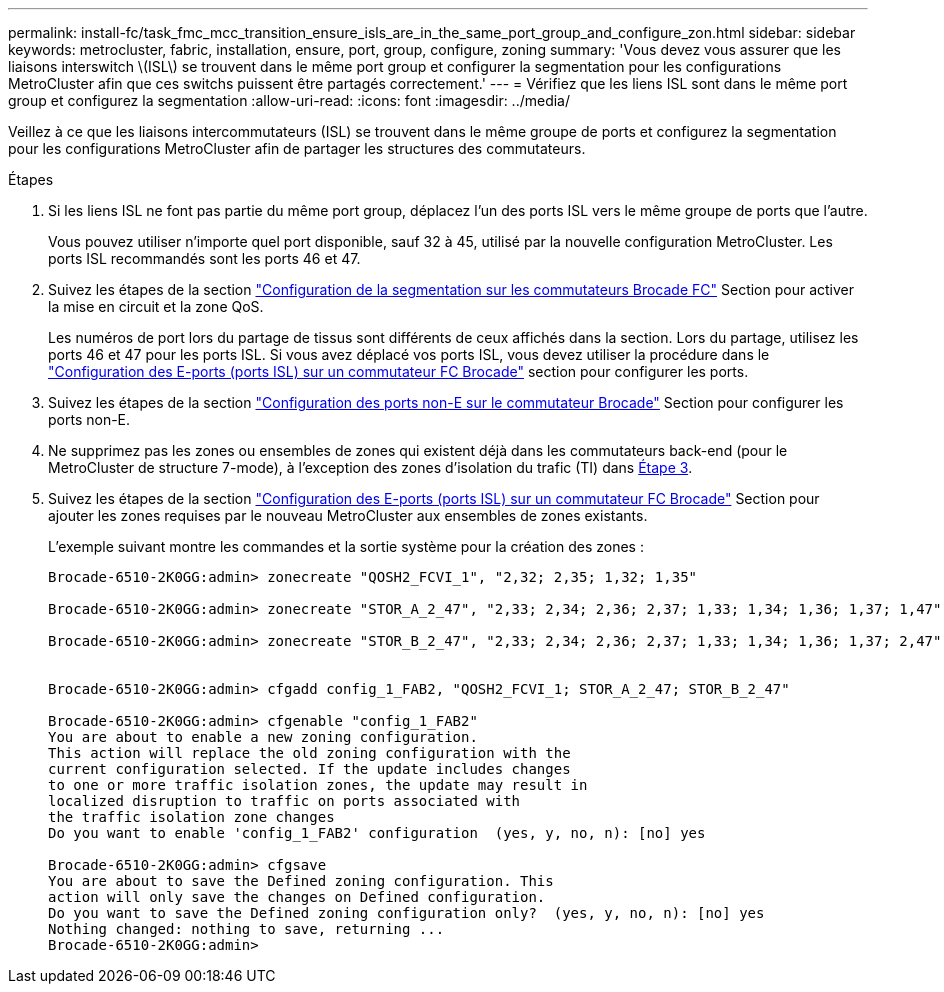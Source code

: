 ---
permalink: install-fc/task_fmc_mcc_transition_ensure_isls_are_in_the_same_port_group_and_configure_zon.html 
sidebar: sidebar 
keywords: metrocluster, fabric, installation, ensure, port, group, configure, zoning 
summary: 'Vous devez vous assurer que les liaisons interswitch \(ISL\) se trouvent dans le même port group et configurer la segmentation pour les configurations MetroCluster afin que ces switchs puissent être partagés correctement.' 
---
= Vérifiez que les liens ISL sont dans le même port group et configurez la segmentation
:allow-uri-read: 
:icons: font
:imagesdir: ../media/


[role="lead"]
Veillez à ce que les liaisons intercommutateurs (ISL) se trouvent dans le même groupe de ports et configurez la segmentation pour les configurations MetroCluster afin de partager les structures des commutateurs.

.Étapes
. Si les liens ISL ne font pas partie du même port group, déplacez l'un des ports ISL vers le même groupe de ports que l'autre.
+
Vous pouvez utiliser n'importe quel port disponible, sauf 32 à 45, utilisé par la nouvelle configuration MetroCluster. Les ports ISL recommandés sont les ports 46 et 47.

. Suivez les étapes de la section link:task_fcsw_brocade_configure_the_brocade_fc_switches_supertask.html["Configuration de la segmentation sur les commutateurs Brocade FC"] Section pour activer la mise en circuit et la zone QoS.
+
Les numéros de port lors du partage de tissus sont différents de ceux affichés dans la section. Lors du partage, utilisez les ports 46 et 47 pour les ports ISL. Si vous avez déplacé vos ports ISL, vous devez utiliser la procédure dans le link:task_fcsw_brocade_configure_the_brocade_fc_switches_supertask.html["Configuration des E-ports (ports ISL) sur un commutateur FC Brocade"] section pour configurer les ports.

. [[step3_zones]] Suivez les étapes de la section link:task_fcsw_brocade_configure_the_brocade_fc_switches_supertask.html["Configuration des ports non-E sur le commutateur Brocade"] Section pour configurer les ports non-E.
. Ne supprimez pas les zones ou ensembles de zones qui existent déjà dans les commutateurs back-end (pour le MetroCluster de structure 7-mode), à l'exception des zones d'isolation du trafic (TI) dans <<step3_zones,Étape 3>>.
. Suivez les étapes de la section link:task_fcsw_brocade_configure_the_brocade_fc_switches_supertask.html["Configuration des E-ports (ports ISL) sur un commutateur FC Brocade"] Section pour ajouter les zones requises par le nouveau MetroCluster aux ensembles de zones existants.
+
L'exemple suivant montre les commandes et la sortie système pour la création des zones :

+
[listing]
----
Brocade-6510-2K0GG:admin> zonecreate "QOSH2_FCVI_1", "2,32; 2,35; 1,32; 1,35"

Brocade-6510-2K0GG:admin> zonecreate "STOR_A_2_47", "2,33; 2,34; 2,36; 2,37; 1,33; 1,34; 1,36; 1,37; 1,47"

Brocade-6510-2K0GG:admin> zonecreate "STOR_B_2_47", "2,33; 2,34; 2,36; 2,37; 1,33; 1,34; 1,36; 1,37; 2,47"


Brocade-6510-2K0GG:admin> cfgadd config_1_FAB2, "QOSH2_FCVI_1; STOR_A_2_47; STOR_B_2_47"

Brocade-6510-2K0GG:admin> cfgenable "config_1_FAB2"
You are about to enable a new zoning configuration.
This action will replace the old zoning configuration with the
current configuration selected. If the update includes changes
to one or more traffic isolation zones, the update may result in
localized disruption to traffic on ports associated with
the traffic isolation zone changes
Do you want to enable 'config_1_FAB2' configuration  (yes, y, no, n): [no] yes

Brocade-6510-2K0GG:admin> cfgsave
You are about to save the Defined zoning configuration. This
action will only save the changes on Defined configuration.
Do you want to save the Defined zoning configuration only?  (yes, y, no, n): [no] yes
Nothing changed: nothing to save, returning ...
Brocade-6510-2K0GG:admin>
----

